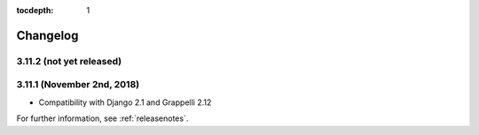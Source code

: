 :tocdepth: 1

.. |grappelli| replace:: Grappelli
.. |filebrowser| replace:: FileBrowser

.. _changelog:

Changelog
=========

3.11.2 (not yet released)
-------------------------

3.11.1 (November 2nd, 2018)
--------------------------

* Compatibility with Django 2.1 and Grappelli 2.12

For further information, see :ref:`releasenotes`.
